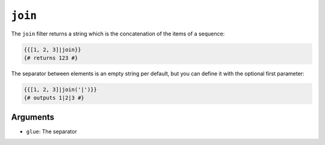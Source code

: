 ``join``
========

The ``join`` filter returns a string which is the concatenation of the items
of a sequence:

.. code-block:: jinja

    {{[1, 2, 3]|join}}
    {# returns 123 #}

The separator between elements is an empty string per default, but you can
define it with the optional first parameter:

.. code-block:: jinja

    {{[1, 2, 3]|join('|')}}
    {# outputs 1|2|3 #}

Arguments
---------

* ``glue``: The separator
